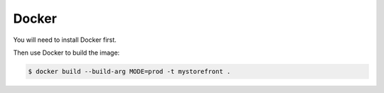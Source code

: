 .. _docker-deployment:

Docker
======

You will need to install Docker first.

Then use Docker to build the image:

.. code-block:: bash

 $ docker build --build-arg MODE=prod -t mystorefront .

